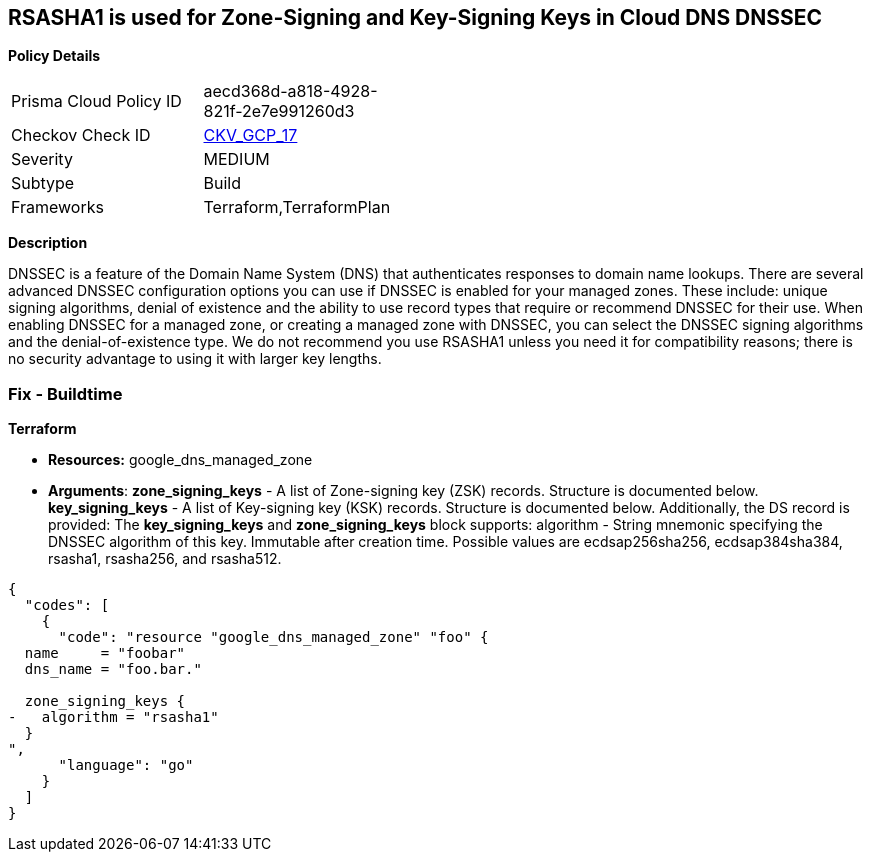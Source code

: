 == RSASHA1 is used for Zone-Signing and Key-Signing Keys in Cloud DNS DNSSEC


*Policy Details* 

[width=45%]
[cols="1,1"]
|=== 
|Prisma Cloud Policy ID 
| aecd368d-a818-4928-821f-2e7e991260d3

|Checkov Check ID 
| https://github.com/bridgecrewio/checkov/tree/master/checkov/terraform/checks/resource/gcp/GoogleCloudDNSKeySpecsRSASHA1.py[CKV_GCP_17]

|Severity
|MEDIUM

|Subtype
|Build

|Frameworks
|Terraform,TerraformPlan

|=== 



*Description* 


DNSSEC is a feature of the Domain Name System (DNS) that authenticates responses to domain name lookups.
There are several advanced DNSSEC configuration options you can use if DNSSEC is enabled for your managed zones.
These include: unique signing algorithms, denial of existence and the ability to use record types that require or recommend DNSSEC for their use.
When enabling DNSSEC for a managed zone, or creating a managed zone with DNSSEC, you can select the DNSSEC signing algorithms and the denial-of-existence type.
We do not recommend you use RSASHA1 unless you need it for compatibility reasons;
there is no security advantage to using it with larger key lengths.

=== Fix - Buildtime


*Terraform* 


* *Resources:* google_dns_managed_zone
* *Arguments*: *zone_signing_keys* - A list of Zone-signing key (ZSK) records.
Structure is documented below.
*key_signing_keys* - A list of Key-signing key (KSK) records.
Structure is documented below.
Additionally, the DS record is provided: The *key_signing_keys* and *zone_signing_keys* block supports: algorithm - String mnemonic specifying the DNSSEC algorithm of this key.
Immutable after creation time.
Possible values are ecdsap256sha256, ecdsap384sha384, rsasha1, rsasha256, and rsasha512.


[source,go]
----
{
  "codes": [
    {
      "code": "resource "google_dns_managed_zone" "foo" {
  name     = "foobar"
  dns_name = "foo.bar."

  zone_signing_keys {
-   algorithm = "rsasha1"
  }
",
      "language": "go"
    }
  ]
}
----
